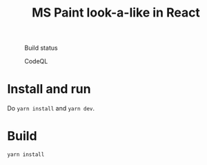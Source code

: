 #+TITLE: MS Paint look-a-like in React

#+CAPTION: Build status
[[https://github.com/fredrikmeyer/mspaint/actions/workflows/build-and-test.yml/badge.svg]]

#+CAPTION: CodeQL
[[https://github.com/fredrikmeyer/mspaint/actions/workflows/codeql-analysis.yml/badge.svg]]

* Install and run

Do =yarn install= and =yarn dev=.

* Build

=yarn install=



